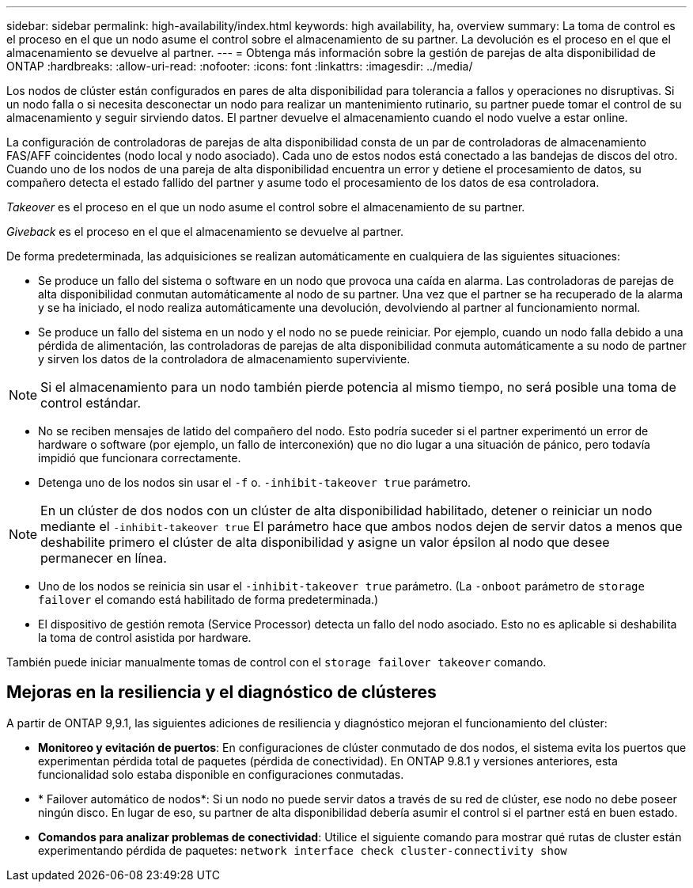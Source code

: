 ---
sidebar: sidebar 
permalink: high-availability/index.html 
keywords: high availability, ha, overview 
summary: La toma de control es el proceso en el que un nodo asume el control sobre el almacenamiento de su partner. La devolución es el proceso en el que el almacenamiento se devuelve al partner. 
---
= Obtenga más información sobre la gestión de parejas de alta disponibilidad de ONTAP
:hardbreaks:
:allow-uri-read: 
:nofooter: 
:icons: font
:linkattrs: 
:imagesdir: ../media/


[role="lead"]
Los nodos de clúster están configurados en pares de alta disponibilidad para tolerancia a fallos y operaciones no disruptivas. Si un nodo falla o si necesita desconectar un nodo para realizar un mantenimiento rutinario, su partner puede tomar el control de su almacenamiento y seguir sirviendo datos. El partner devuelve el almacenamiento cuando el nodo vuelve a estar online.

La configuración de controladoras de parejas de alta disponibilidad consta de un par de controladoras de almacenamiento FAS/AFF coincidentes (nodo local y nodo asociado). Cada uno de estos nodos está conectado a las bandejas de discos del otro. Cuando uno de los nodos de una pareja de alta disponibilidad encuentra un error y detiene el procesamiento de datos, su compañero detecta el estado fallido del partner y asume todo el procesamiento de los datos de esa controladora.

_Takeover_ es el proceso en el que un nodo asume el control sobre el almacenamiento de su partner.

_Giveback_ es el proceso en el que el almacenamiento se devuelve al partner.

De forma predeterminada, las adquisiciones se realizan automáticamente en cualquiera de las siguientes situaciones:

* Se produce un fallo del sistema o software en un nodo que provoca una caída en alarma. Las controladoras de parejas de alta disponibilidad conmutan automáticamente al nodo de su partner. Una vez que el partner se ha recuperado de la alarma y se ha iniciado, el nodo realiza automáticamente una devolución, devolviendo al partner al funcionamiento normal.
* Se produce un fallo del sistema en un nodo y el nodo no se puede reiniciar. Por ejemplo, cuando un nodo falla debido a una pérdida de alimentación, las controladoras de parejas de alta disponibilidad conmuta automáticamente a su nodo de partner y sirven los datos de la controladora de almacenamiento superviviente.



NOTE: Si el almacenamiento para un nodo también pierde potencia al mismo tiempo, no será posible una toma de control estándar.

* No se reciben mensajes de latido del compañero del nodo. Esto podría suceder si el partner experimentó un error de hardware o software (por ejemplo, un fallo de interconexión) que no dio lugar a una situación de pánico, pero todavía impidió que funcionara correctamente.
* Detenga uno de los nodos sin usar el `-f` o. `-inhibit-takeover true` parámetro.



NOTE: En un clúster de dos nodos con un clúster de alta disponibilidad habilitado, detener o reiniciar un nodo mediante el `‑inhibit‑takeover true` El parámetro hace que ambos nodos dejen de servir datos a menos que deshabilite primero el clúster de alta disponibilidad y asigne un valor épsilon al nodo que desee permanecer en línea.

* Uno de los nodos se reinicia sin usar el `‑inhibit‑takeover true` parámetro. (La `‑onboot` parámetro de `storage failover` el comando está habilitado de forma predeterminada.)
* El dispositivo de gestión remota (Service Processor) detecta un fallo del nodo asociado. Esto no es aplicable si deshabilita la toma de control asistida por hardware.


También puede iniciar manualmente tomas de control con el `storage failover takeover` comando.



== Mejoras en la resiliencia y el diagnóstico de clústeres

A partir de ONTAP 9,9.1, las siguientes adiciones de resiliencia y diagnóstico mejoran el funcionamiento del clúster:

* *Monitoreo y evitación de puertos*: En configuraciones de clúster conmutado de dos nodos, el sistema evita los puertos que experimentan pérdida total de paquetes (pérdida de conectividad). En ONTAP 9.8.1 y versiones anteriores, esta funcionalidad solo estaba disponible en configuraciones conmutadas.
* * Failover automático de nodos*: Si un nodo no puede servir datos a través de su red de clúster, ese nodo no debe poseer ningún disco. En lugar de eso, su partner de alta disponibilidad debería asumir el control si el partner está en buen estado.
* *Comandos para analizar problemas de conectividad*: Utilice el siguiente comando para mostrar qué rutas de cluster están experimentando pérdida de paquetes: `network interface check cluster-connectivity show`

